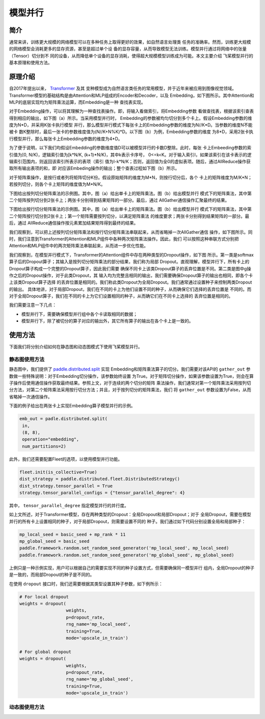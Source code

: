 模型并行
------------------

简介
====

通常来讲，训练更大规模的网络模型可以在多种任务上取得更好的效果，如自然语言处理类
任务的准确率。然而，训练更大规模的网络模型会消耗更多的显存资源，甚至是超过单个设
备的显存容量，从而导致模型无法训练。模型并行通过将网络中的张量（Tensor）切分到不
同的设备，从而降低单个设备的显存消耗，使得超大规模模型训练成为可能。本文主要介绍
飞桨模型并行的基本原理和使用方法。

原理介绍
=======

自2017年提出以来， `Transformer <https://arxiv.org/abs/1706.03762>`__ 及其
变种模型成为自然语言类任务的常用模型，并于近年来被应用到图像视觉领域。
Transformer模型的基础结构是由Attention和MLP组成的Encoder和Decoder，以及
Embedding，如下图所示。其中Attention和MLP的底层实现均为矩阵乘法运算，而Embedding是一种
查找表实现。

.. image:: ../img/transformer_overview.png
  :width: 200
  :alt: transformer overview from the paper Megatron-LM
  :align: center

对于Embedding操作，可以将其理解为一种查找表操作。即，将输入看做索引，将Embedding参数
看做查找表，根据该索引查表得到相应的输出，如下图（a）所示。当采用模型并行时，
Embedding的参数被均匀切分到多个卡上。假设Embedding参数的维度为N*D，并采用K张卡执行模型
并行，那么模型并行模式下每张卡上的Embedding参数的维度为N//K*D。当参数的维度N不能被卡
数K整除时，最后一张卡的参数维度值为(N//K+N%K)*D。以下图（b）为例，Embedding参数的维度
为8*D，采用2张卡执行模型并行，那么每张卡上Embedding参数的维度为4*D。

为了便于说明，以下我们均假设Embedding的参数维度值D可以被模型并行的卡数D整除。此时，每张
卡上Embeeding参数的索引值为[0, N/K)，逻辑索引值为[k*N/K, (k+1)*N/K)，其中k表示卡序号，
0<=k<K。对于输入索引I，如果该索引在该卡表示的逻辑索引范围内，则返回该索引所表示的表项（索引
值为I-k*N/K；否则，返回值为全0的虚拟表项。随后，通过AllReduce操作获取所有输出表项的和，即
对应该Embeding操作的输出；整个查表过程如下图（b）所示。

.. image:: ../img/parallel_embedding.png
  :width: 800
  :alt: parallel embedding
  :align: center

对于矩阵乘操作，是按行或者列将矩阵切分K份。假设原始矩阵的维度为M*N，则按行切分后，各个
卡上的矩阵维度为M/K*N；若按列切分，则各个卡上矩阵的维度值为M*N/K。

下图给出按列切分矩阵乘法的示例图。其中，图（a）给出单卡上的矩阵乘法。图（b）给出模型并行
模式下的矩阵乘法，其中第二个矩阵按列切分到2张卡上；两张卡分别得到结果矩阵的一部分。最后，通过
AllGather通信操作汇聚最终的结果。

.. image:: ../img/col_parallel_matrix.png
  :width: 800
  :alt: column parallel matrix
  :align: center

下图给出按行切分矩阵乘法的示例图。其中，图（a）给出单卡上的矩阵乘法。图（b）给出模型并行
模式下的矩阵乘法，其中第二个矩阵按行切分到2张卡上；第一个矩阵需要按列切分，以满足矩阵乘法
的维度要求；两张卡分别得到结果矩阵的一部分。最后，通过
AllReduce通信操作按元素累加结果矩阵得到最终的结果。

.. image:: ../img/row_parallel_matrix.png
  :width: 800
  :alt: row parallel matrix
  :align: center

我们观察到，可以把上述按列切分矩阵乘法和按行切分矩阵乘法串联起来，从而省略掉一次AllGather通信
操作，如下图所示。同时，我们注意到Transformer的Attention和MLP组件中各种两次矩阵乘法操作。因此，我们
可以按照这种串联方式分别把Attention和MLP组件中的两次矩阵乘法串联起来，从而进一步优化性能。

.. image:: ../img/parallel_matrix.png
  :width: 800
  :alt: parallel matrix
  :align: center

我们观察到，在模型并行模式下，Transformer的Attention组件中存在两种类型的Dropout操作，如下图
所示。第一类是softmax算子后的Dropout算子；其输入是按列切分矩阵乘法的部分结果，我们称为局部
Dropout。直观理解，模型并行下，所有卡上的Dropout算子构成一个完整的Dropout算子，因此我们需要
确保不同卡上该类Dropout算子的丢弃位置是不同。第二类是图中g操作之后的Dropout操作，对于此类Dropout，其
输入均为完整且相同的输出，我们需要确保Dropout算子的输出也相同，即各个卡上该类Dropout算子选择
的丢弃位置是相同的。我们称此类Dropout为全局Dropout。我们通常通过设置种子来控制两类Dropout的输出。
具体地讲，对于局部Dropout，我们在不同的卡上为他们设置不同的种子，从而确保它们选择的丢弃位置是
不同的。而对于全局Dropout算子，我们在不同的卡上为它们设置相同的种子，从而确它们在不同卡上选择的
丢弃位置是相同的。

.. image:: ../img/global_local_dropout.png
  :width: 800
  :alt: dropout details from the paper Megatron-LM
  :align: center

我们需要注意一下几点：

- 模型并行下，需要确保模型并行组中各个卡读取相同的数据；
- 模型并行下，除了被切分的算子对应的输出外，其它所有算子的输出在各个卡上是一致的。

使用方法
=======

下面我们将分别介绍如何在静态图和动态图模式下使用飞桨模型并行。

静态图使用方法
~~~~~~~~~~~~~~~

静态图中，我们提供了 `paddle.distributed.split <https://www.paddlepaddle.org.cn/documentation/docs/zh/api/paddle/distributed/split_cn.html#split>`_ 实现
Embedding和矩阵乘法算子的切分。我们需要对该API的 ``gather_out`` 参数做一些特殊说明：对于Embedding切分操作，该参数始终设置
为True。对于矩阵切分操作，如果该参数设置为True，则会在算子操作后使用通信操作获取最终结果。参照上文，对于连续的两个切分的矩阵
乘法操作，我们通常对第一个矩阵乘法采用按列切分方法，对第二个矩阵乘法采用按行切分方法；并且，对于按列切分的矩阵乘法，我们
将 ``gather_out`` 参数设置为False，从而省略掉一次通信操作。

下面的例子给出在两张卡上实现Embedding算子模型并行的示例。

.. code-block:: python
   
   emb_out = padle.distributed.split(
    in,
    (8, 8),
    operation="embedding",
    num_partitions=2)   

此外，我们还需要配置Fleet的选项，以使用模型并行功能。

.. code-block:: python

   fleet.init(is_collective=True)
   dist_strategy = paddle.distributed.fleet.DistributedStrategy()
   dist_strategy.tensor_parallel = True
   strategy.tensor_parallel_configs = {"tensor_parallel_degree": 4}

其中， ``tensor_parallel_degree`` 指定模型并行的并行度。

如上文所述，对于Transformer模型，存在两种类型的Dropout：全局Dropout和局部Dropout；对于
全局Dropout，需要在模型并行的所有卡上设置相同的种子，对于局部Dropout，则需要设置不同的
种子。我们通过如下代码分别设置全局和局部种子：

.. code-block:: python

   mp_local_seed = basic_seed + mp_rank * 11
   mp_global_seed = basic_seed
   paddle.framework.random.set_random_seed_generator('mp_local_seed', mp_local_seed)
   paddle.framework.random.set_random_seed_generator('mp_global_seed', mp_global_seed)

上例只是一种示例实现，用户可以根据自己的需要实现不同的种子设置方式，但需要确保同一模型并行
组内，全局Dropout的种子是一致的，而局部Dropout的种子是不同的。

在使用 ``dropout`` 接口时，我们还需要根据其类型设置其种子参数，如下例所示：

.. code-block:: python

   # For local dropout
   weights = dropout(
                     weights,
                     p=dropout_rate,
                     rng_name='mp_local_seed',
                     training=True,
                     mode='upscale_in_train')

   # For global dropout
   weights = dropout(
                     weights,
                     p=dropout_rate,
                     rng_name='mp_global_seed',
                     training=True,
                     mode='upscale_in_train')

动态图使用方法
~~~~~~~~~~~~~~~
